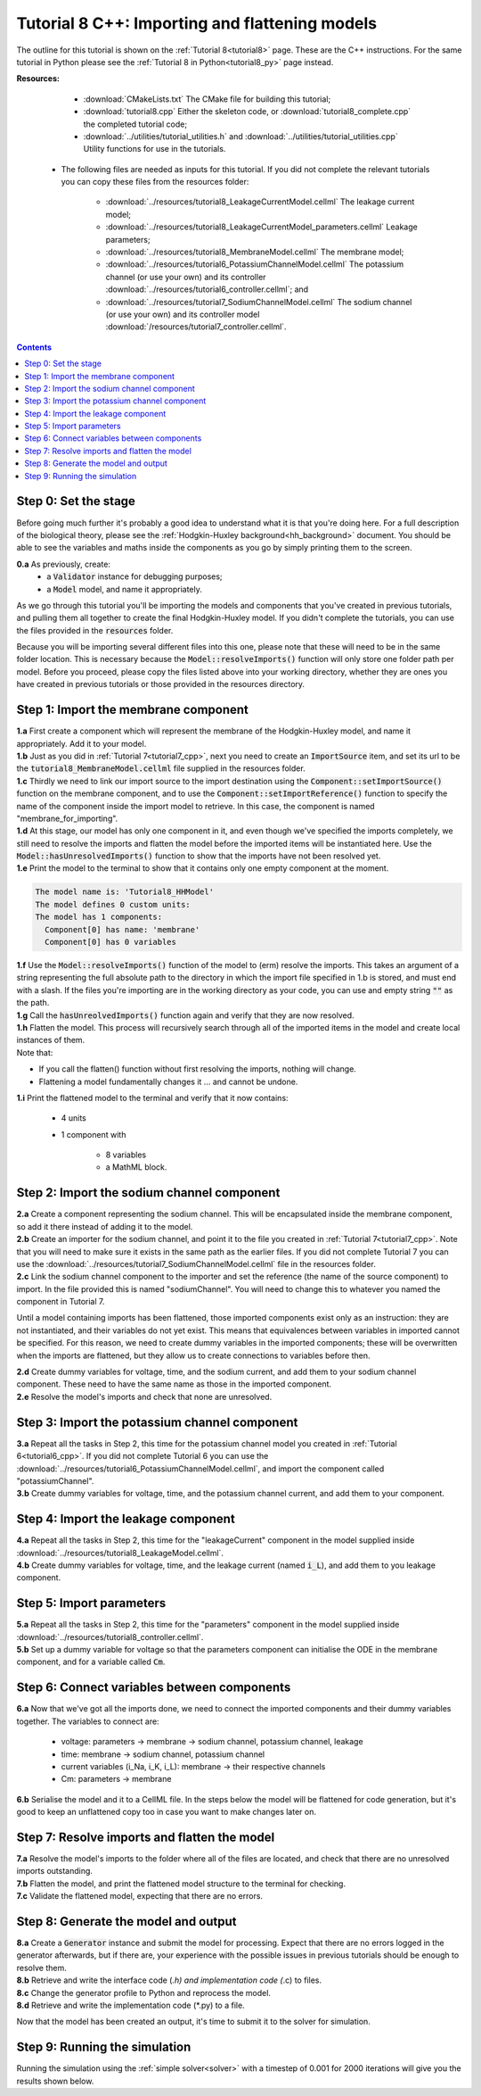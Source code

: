 .. _tutorial8_cpp:

===============================================
Tutorial 8 C++: Importing and flattening models
===============================================

The outline for this tutorial is shown on the :ref:`Tutorial 8<tutorial8>`
page. These are the C++ instructions.  For the same tutorial in Python
please see the :ref:`Tutorial 8 in Python<tutorial8_py>` page instead.

**Resources:**

    - :download:`CMakeLists.txt` The CMake file for building this tutorial;
    - :download:`tutorial8.cpp` Either the skeleton code, or :download:`tutorial8_complete.cpp` the completed tutorial code;
    - :download:`../utilities/tutorial_utilities.h` and :download:`../utilities/tutorial_utilities.cpp` Utility functions for use in the tutorials.

   - The following files are needed as inputs for this tutorial.
     If you did not complete the relevant tutorials you can copy these files from the resources folder:

        - :download:`../resources/tutorial8_LeakageCurrentModel.cellml` The leakage current model;
        - :download:`../resources/tutorial8_LeakageCurrentModel_parameters.cellml` Leakage parameters;
        - :download:`../resources/tutorial8_MembraneModel.cellml` The membrane model;
        - :download:`../resources/tutorial6_PotassiumChannelModel.cellml` The potassium channel (or use your own) and its controller :download:`../resources/tutorial6_controller.cellml`; and
        - :download:`../resources/tutorial7_SodiumChannelModel.cellml` The sodium channel (or use your own) and its controller model :download:`/resources/tutorial7_controller.cellml`.

.. contents:: Contents
    :local:

Step 0: Set the stage
=====================
Before going much further it's probably a good idea to understand what it is that you're doing here.
For a full description of the biological theory, please see the :ref:`Hodgkin-Huxley background<hh_background>` document.
You should be able to see the variables and maths inside the components as you go by simply printing them to the screen.

.. container:: dothis

    **0.a** As previously, create:
        - a :code:`Validator` instance for debugging purposes;
        - a :code:`Model` model, and name it appropriately.

As we go through this tutorial you'll be importing the models and components that you've created in previous tutorials, and pulling them all together to create the final Hodgkin-Huxley model.
If you didn't complete the tutorials, you can use the files provided in the :code:`resources` folder.

.. container:: nb

    Because you will be importing several different files into this one, please note that these will need to be in the same folder location.
    This is necessary because the :code:`Model::resolveImports()` function will only store one folder path per model.
    Before you proceed, please copy the files listed above into your working directory, whether they are ones you have created in previous tutorials or those provided in the resources directory.

Step 1: Import the membrane component
=====================================

.. container:: dothis

    **1.a** First create a component which will represent the membrane of the Hodgkin-Huxley model, and name it appropriately.
    Add it to your model.

.. container:: dothis

    **1.b** Just as you did in :ref:`Tutorial 7<tutorial7_cpp>`, next you need to create an :code:`ImportSource` item, and set its url to be the :code:`tutorial8_MembraneModel.cellml` file supplied in the resources folder.

.. container:: dothis

    **1.c** Thirdly we need to link our import source to the import destination using the :code:`Component::setImportSource()` function on the membrane component, and to use the :code:`Component::setImportReference()` function to specify the name of the component inside the import model to retrieve.
    In this case, the component is named "membrane_for_importing".

.. container:: dothis

    **1.d** At this stage, our model has only one component in it, and even though we've specified the imports completely, we still need to resolve the imports and flatten the model before the imported items will be instantiated here.
    Use the :code:`Model::hasUnresolvedImports()` function to show that the imports have not been resolved yet.

.. container:: dothis

    **1.e** Print the model to the terminal to show that it contains only one empty component at the moment.

.. code-block:: console

    The model name is: 'Tutorial8_HHModel'
    The model defines 0 custom units:
    The model has 1 components:
      Component[0] has name: 'membrane'
      Component[0] has 0 variables


.. container:: dothis

    **1.f** Use the :code:`Model::resolveImports()` function of the model to (erm) resolve the imports.
    This takes an argument of a string representing the full absolute path to the directory in which the import file specified in 1.b is stored, and must end with a slash.
    If the files you're importing are in the working directory as your code, you can use and empty string :code:`""` as the path.

.. container:: dothis

    **1.g** Call the :code:`hasUnreolvedImports()` function again and verify that they are now resolved.

.. container:: dothis

    **1.h** Flatten the model.
    This process will recursively search through all of the imported items in the model and create local instances of them.

.. container:: nb

    Note that:

    - If you call the flatten() function without first resolving the imports, nothing will change.
    - Flattening a model fundamentally changes it ... and cannot be undone.

.. container:: dothis

    **1.i** Print the flattened model to the terminal and verify that it now contains:

       - 4 units
       - 1 component with

           - 8 variables
           - a MathML block.

Step 2: Import the sodium channel component
===========================================

.. container:: dothis

    **2.a** Create a component representing the sodium channel.
    This will be encapsulated inside the membrane component, so add it there instead of adding it to the model.

.. container:: dothis

    **2.b** Create an importer for the sodium channel, and point it to the file you created in :ref:`Tutorial 7<tutorial7_cpp>`.
    Note that you will need to make sure it exists in the same path as the earlier files.
    If you did not complete Tutorial 7 you can use the :download:`../resources/tutorial7_SodiumChannelModel.cellml` file in the resources folder.

.. container:: dothis

    **2.c** Link the sodium channel component to the importer and set the reference (the name of the source component) to import.
    In the file provided this is named "sodiumChannel".
    You will need to change this to whatever you named the component in Tutorial 7.

Until a model containing imports has been flattened, those imported components exist only as an instruction: they are not instantiated, and their variables do not yet exist.
This means that equivalences between variables in imported cannot be specified.
For this reason, we need to create dummy variables in the imported components; these will be overwritten when the imports are flattened, but they allow us to create connections to variables before then.

.. container:: dothis

    **2.d** Create dummy variables for voltage, time, and the sodium current, and add them to your sodium channel component.
    These need to have the same name as those in the imported component.

.. container:: dothis

    **2.e** Resolve the model's imports and check that none are unresolved.

Step 3: Import the potassium channel component
==============================================

.. container:: dothis

    **3.a** Repeat all the tasks in Step 2, this time for the potassium channel model you created in :ref:`Tutorial 6<tutorial6_cpp>`.
    If you did not complete Tutorial 6 you can use the :download:`../resources/tutorial6_PotassiumChannelModel.cellml`, and import the component called "potassiumChannel".

.. container:: dothis

    **3.b** Create dummy variables for voltage, time, and the potassium channel current, and add them to your component.


Step 4: Import the leakage component
====================================

.. container:: dothis

    **4.a** Repeat all the tasks in Step 2, this time for the "leakageCurrent" component in the model supplied inside :download:`../resources/tutorial8_LeakageModel.cellml`.

.. container:: dothis

    **4.b** Create dummy variables for voltage, time, and the leakage current (named :code:`i_L`), and add them to you leakage component.

Step 5: Import parameters
=========================

.. container:: dothis

    **5.a** Repeat all the tasks in Step 2, this time for the "parameters" component in the model supplied inside :download:`../resources/tutorial8_controller.cellml`.

.. container:: dothis

    **5.b** Set up a dummy variable for voltage so that the parameters component can initialise the ODE in the membrane component, and for a variable called :code:`Cm`.

Step 6: Connect variables between components
============================================

.. container:: dothis

    **6.a** Now that we've got all the imports done, we need to connect the imported components and their dummy variables together.
    The variables to connect are:

      - voltage:  parameters -> membrane -> sodium channel, potassium channel, leakage
      - time: membrane -> sodium channel, potassium channel
      - current variables (i_Na, i_K, i_L): membrane -> their respective channels
      - Cm: parameters -> membrane

.. container:: dothis

    **6.b** Serialise the model and it to a CellML file.
    In the steps below the model will be flattened for code generation, but it's good to keep an unflattened copy too in case you want to make changes later on.

Step 7: Resolve imports and flatten the model
=============================================

.. container:: dothis

    **7.a** Resolve the model's imports to the folder where all of the files are located, and check that there are no unresolved imports outstanding.

.. container:: dothis

    **7.b** Flatten the model, and print the flattened model structure to the terminal for checking.

.. container:: dothis

    **7.c** Validate the flattened model, expecting that there are no errors.

Step 8: Generate the model and output
=====================================

.. container:: dothis

    **8.a** Create a :code:`Generator` instance and submit the model for processing.
    Expect that there are no errors logged in the generator afterwards, but if there are, your experience with the possible issues in previous tutorials should be enough to resolve them.

.. container:: dothis

    **8.b** Retrieve and write the interface code (*.h) and implementation code (*.c) to files.

.. container:: dothis

    **8.c** Change the generator profile to Python and reprocess the model.

.. container:: dothis

    **8.d** Retrieve and write the implementation code (*.py) to a file.

Now that the model has been created an output, it's time to submit it to the solver for simulation.

Step 9: Running the simulation
==============================

Running the simulation using the :ref:`simple solver<solver>` with a timestep of 0.001 for 2000 iterations will give you the results shown below.
